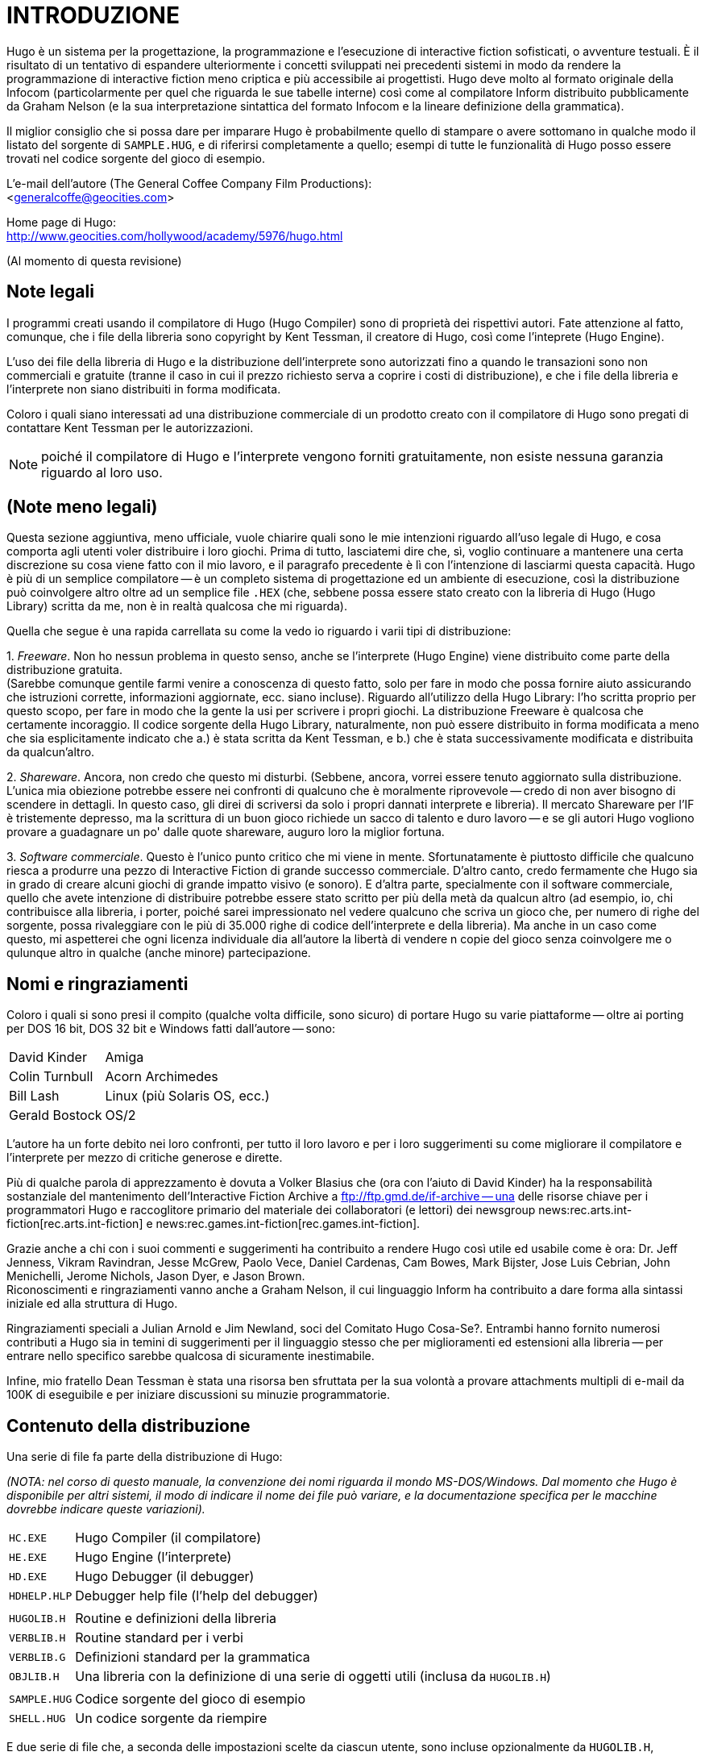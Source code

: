 // *****************************************************************************
// *                                                                           *
// *                                 HUGO v2.5                                 *
// *                         Manuale del Programmatore                         *
// *                                                                           *
// *                              1. INTRODUZIONE                              *
// *                                                                           *
// *****************************************************************************

= INTRODUZIONE

Hugo è un sistema per la progettazione, la programmazione e l'esecuzione di interactive fiction sofisticati, o avventure testuali.
È il risultato di un tentativo di espandere ulteriormente i concetti sviluppati nei precedenti sistemi in modo da rendere la programmazione di interactive fiction meno criptica e più accessibile ai progettisti.
Hugo deve molto al formato originale della Infocom (particolarmente per quel che riguarda le sue tabelle interne) così come al compilatore Inform distribuito pubblicamente da Graham Nelson (e la sua interpretazione sintattica del formato Infocom e la lineare definizione della grammatica).

Il miglior consiglio che si possa dare per imparare Hugo è probabilmente quello di stampare o avere sottomano in qualche modo il listato del sorgente di `SAMPLE.HUG`, e di riferirsi completamente a quello; esempi di tutte le funzionalità di Hugo posso essere trovati nel codice sorgente del gioco di esempio.

L'e-mail dell'autore (The General Coffee Company Film Productions): +
<generalcoffe@geocities.com>

Home page di Hugo: +
http://www.geocities.com/hollywood/academy/5976/hugo.html

(Al momento di questa revisione)

== Note legali

I programmi creati usando il compilatore di Hugo (Hugo Compiler) sono di proprietà dei rispettivi autori.
Fate attenzione al fatto, comunque, che i file della libreria sono copyright by Kent Tessman, il creatore di Hugo, così come l'inteprete (Hugo Engine).

L'uso dei file della libreria di Hugo e la distribuzione dell'interprete sono autorizzati fino a quando le transazioni sono non commerciali e gratuite (tranne il caso in cui il prezzo richiesto serva a coprire i costi di distribuzione), e che i file della libreria e l'interprete non siano distribuiti in forma modificata.

Coloro i quali siano interessati ad una distribuzione commerciale di un prodotto creato con il compilatore di Hugo sono pregati di contattare Kent Tessman per le autorizzazioni.

[NOTE]
================================================================================
poiché il compilatore di Hugo e l'interprete vengono forniti gratuitamente, non esiste nessuna garanzia riguardo al loro uso.
================================================================================

== (Note meno legali)

Questa sezione aggiuntiva, meno ufficiale, vuole chiarire quali sono le mie intenzioni riguardo all'uso legale di Hugo, e cosa comporta agli utenti voler distribuire i loro giochi.
Prima di tutto, lasciatemi dire che, sì, voglio continuare a mantenere una certa discrezione su cosa viene fatto con il mio lavoro, e il paragrafo precedente è lì con l'intenzione di lasciarmi questa capacità.
Hugo è più di un semplice compilatore -- è un completo sistema di progettazione ed un ambiente di esecuzione, così la distribuzione può coinvolgere altro oltre ad un semplice file `.HEX` (che, sebbene possa essere stato creato con la libreria di Hugo (Hugo Library) scritta da me, non è in realtà qualcosa che mi riguarda).

Quella che segue è una rapida carrellata su come la vedo io riguardo i varii tipi di distribuzione:

{empty}1. _Freeware_.
Non ho nessun problema in questo senso, anche se l'interprete (Hugo Engine) viene distribuito come parte della distribuzione gratuita. +
(Sarebbe comunque gentile farmi venire a conoscenza di questo fatto, solo per fare in modo che possa fornire aiuto assicurando che istruzioni corrette, informazioni aggiornate, ecc. siano incluse).
Riguardo all'utilizzo della Hugo Library: l'ho scritta proprio per questo scopo, per fare in modo che la gente la usi per scrivere i propri giochi.
La distribuzione Freeware è qualcosa che certamente incoraggio.
Il codice sorgente della Hugo Library, naturalmente, non può essere distribuito in forma modificata a meno che sia esplicitamente indicato che a.) è stata scritta da Kent Tessman, e b.) che è stata successivamente modificata e distribuita da qualcun'altro.

{empty}2. _Shareware_.
Ancora, non credo che questo mi disturbi. (Sebbene, ancora, vorrei essere tenuto aggiornato sulla distribuzione.
L'unica mia obiezione potrebbe essere nei confronti di qualcuno che è moralmente riprovevole -- credo di non aver bisogno di scendere in dettagli.
In questo caso, gli direi di scriversi da solo i propri dannati interprete e libreria).
Il mercato Shareware per l'IF è tristemente depresso, ma la scrittura di un buon gioco richiede un sacco di talento e duro lavoro -- e se gli autori Hugo vogliono provare a guadagnare un po' dalle quote shareware, auguro loro la miglior fortuna.

{empty}3. _Software commerciale_.
Questo è l'unico punto critico che mi viene in mente.
Sfortunatamente è piuttosto difficile che qualcuno riesca a produrre una pezzo di Interactive Fiction di grande successo commerciale.
D'altro canto, credo fermamente che Hugo sia in grado di creare alcuni giochi di grande impatto visivo (e sonoro).
E d'altra parte, specialmente con il software commerciale, quello che avete intenzione di distribuire potrebbe essere stato scritto per più della metà da qualcun altro (ad esempio, io, chi contribuisce alla libreria, i porter, poiché sarei impressionato nel vedere qualcuno che scriva un gioco che, per numero di righe del sorgente, possa rivaleggiare con le più di 35.000 righe di codice dell'interprete e della libreria).
Ma anche in un caso come questo, mi aspetterei che ogni licenza individuale dia all'autore la libertà di vendere n copie del gioco senza coinvolgere me o qulunque altro in qualche (anche minore) partecipazione.

== Nomi e ringraziamenti

Coloro i quali si sono presi il compito (qualche volta difficile, sono sicuro) di portare Hugo su varie piattaforme -- oltre ai porting per DOS 16 bit, DOS 32 bit e Windows fatti dall'autore -- sono:

[horizontal]
David Kinder    :: Amiga
Colin Turnbull  :: Acorn Archimedes
Bill Lash       :: Linux (più Solaris OS, ecc.)
Gerald Bostock  :: OS/2

L'autore ha un forte debito nei loro confronti, per tutto il loro lavoro e per i loro suggerimenti su come migliorare il compilatore e l'interprete per mezzo di critiche generose e dirette.

Più di qualche parola di apprezzamento è dovuta a Volker Blasius che (ora con l'aiuto di David Kinder) ha la responsabilità sostanziale del mantenimento dell'Interactive Fiction Archive a ftp://ftp.gmd.de/if-archive -- una delle risorse chiave per i programmatori Hugo e raccoglitore primario del materiale dei collaboratori (e lettori) dei newsgroup news:rec.arts.int-fiction[rec.arts.int-fiction] e news:rec.games.int-fiction[rec.games.int-fiction].

Grazie anche a chi con i suoi commenti e suggerimenti ha contribuito a rendere Hugo così utile ed usabile come è ora: Dr. Jeff Jenness, Vikram Ravindran, Jesse McGrew, Paolo Vece, Daniel Cardenas, Cam Bowes, Mark Bijster, Jose Luis Cebrian, John Menichelli, Jerome Nichols, Jason Dyer, e Jason Brown. +
Riconoscimenti e ringraziamenti vanno anche a Graham Nelson, il cui linguaggio Inform ha contribuito a dare forma alla sintassi iniziale ed alla struttura di Hugo.

Ringraziamenti speciali a Julian Arnold e Jim Newland, soci del Comitato Hugo Cosa-Se?.
Entrambi hanno fornito numerosi contributi a Hugo sia in temini di suggerimenti per il linguaggio stesso che per miglioramenti ed estensioni alla libreria -- per entrare nello specifico sarebbe qualcosa di sicuramente inestimabile.

Infine, mio fratello Dean Tessman è stata una risorsa ben sfruttata per la sua volontà a provare attachments multipli di e-mail da 100K di eseguibile e per iniziare discussioni su minuzie programmatorie.

== Contenuto della distribuzione

Una serie di file fa parte della distribuzione di Hugo:

_(NOTA: nel corso di questo manuale, la convenzione dei nomi riguarda il mondo MS-DOS/Windows.
Dal momento che Hugo è disponibile per altri sistemi, il modo di indicare il nome dei file può variare, e la documentazione specifica per le macchine dovrebbe indicare queste variazioni)._

[horizontal]
`HC.EXE`     :: Hugo Compiler (il compilatore)
`HE.EXE`     :: Hugo Engine (l'interprete)
`HD.EXE`     :: Hugo Debugger (il debugger)
`HDHELP.HLP` :: Debugger help file (l'help del debugger)
{empty}      :: {empty}
`HUGOLIB.H`  :: Routine e definizioni della libreria
`VERBLIB.H`  :: Routine standard per i verbi
`VERBLIB.G`  :: Definizioni standard per la grammatica
`OBJLIB.H`   :: Una libreria con la definizione di una serie di oggetti utili (inclusa da `HUGOLIB.H`)
{empty}      :: {empty}
`SAMPLE.HUG` :: Codice sorgente del gioco di esempio
`SHELL.HUG`  :: Un codice sorgente da riempire

E due serie di file che, a seconda delle impostazioni scelte da ciascun utente, sono incluse opzionalmente da `HUGOLIB.H`, `VERBLIB.H` e `VERBLIB.G`:

[horizontal]
`HUGOFIX.H`  :: Routine per il debug
`HUGOFIX.G`  :: Grammatica per il debug
{empty}      :: {empty}
`VERBSTUB.H` :: Routine per i verbi addizionali
`VERBSTUB.G` :: Grammatica per i verbi addizionali

Un file sorgente Hugo addizionale dimostra la capacità di creare header precompilati:

[horizontal]
`HUGOLIB.HUG` :: Per creare una versione linkabile di `HUGOLIB.H`

L'ultima versione di Hugo è disponibile tramite FTP anonimo a ftp://ftp.gmd.de/if-archive/programming/hugo nella directory if-archive/programming/hugo.
La distribuzione di ciascuno dei file di Hugo è autorizzata solo con il permesso dell'autore come indicato nelle http://plovec.interfree.it/IFItalia/Traduhugo/hugomchp1.htm#NoteLegali[Note Legali] più sopra.

I file `.HUG`, `.H` e `.G` sono file di testo e come tali vanno scaricati; gli eseguibili sono file binari.

_(NOTA SULLA FORMATTAZIONE: i file indicati sopra sono formattati con una dimensione di tabulazione di 8 spazi; se la formattazione appare incorretta, è necessario sistemare la dimensione della tabulazione nel proprio editor)._

== Convenzioni adottate nel manuale

Le seguenti convenzioni vengono adottate in questo manuale:

[horizontal]
`<parametro>`   :: per i parametri obbligatori
`[parametro]`   :: per i parametri opzionali
`FILE`          :: per i nomi di file
`NomeFunzione`  :: funzioni, ecc.
`'istruzione'`  :: istruzioni, parole chiave
`...`           :: per le omissioni

== Per cominciare

Digitate

[literal, role="cmd"]
................................................................................
hc
................................................................................

senza alcun parametro per avere una lista completa delle opzioni e delle direttive del compilatore.

La sintassi MS-DOS per eseguire il compilatore è

[literal, role="cmd"]
................................................................................
hc [-opzioni] <filesorgente[.HUG]>      <fileoggetto>
................................................................................

Non è necessario specificare alcuna opzione, il nome del file oggetto, o l'esensione del file sorgente.
Il modo più semplice di eseguire il compilatore è

[literal, role="cmd"]
................................................................................
hc <filesorgente>
................................................................................

Senza alcun parametro indicato esplicitamente, il compilatore assume che l'estensione sia `.HUG`.
Il file oggetto di default è `<filesorgente>.HEX`.

Ecco come compilare il gioco di esempio.
Con l'eseguibile del compilatore, i file della libreria, ed il codice sorgente del gioco di esempio tutti nella directory corrente, scrivete

[literal, role="cmd"]
................................................................................
hc -ls sample.hug
................................................................................

o, più semplicemente,

[literal, role="cmd"]
................................................................................
hc -ls sample
................................................................................

e dopo qualche secondo (in più, o in meno, a seconda del vostro processore e della vostra configurazione) una schermata di informazioni statistiche verrà visualizzata dopo aver completato la compilazione (grazie all'opzione `-s`).

Il nuovo file `SAMPLE.HEX` dovrebbe essere comparso nella directory corrente.
Inoltre, l'opzione `-l` ha fatto in modo che tutti i messaggi di compilazione (che avrebbero incluso anche gli errori, se ce ne fossero stati) siano stati scritti nel file `SAMPLE.LST`.

== Opzioni del compilatore

Una serie di opzioni può essere selezionata attraverso la riga di comando. +
Le opzioni disponibili sono:

[cols=",",]
|===
|*`-a`* |termina la compilazione ad ogni errore
|*`-d`* |compila come eseguibile `.HDX` per il debug
|*`-e`* |formato degli errori esteso
|*`-f`* |riepilogo di tutti gli oggetti
|*`-h`* |compila come file `.HLB` per gli header precompilati
|*`-i`* |visualizza le informazioni di debug
|*`-l`* |salva i messaggi su disco come `<filesorgente>.LST`
|*`-o`* |visualizza l'albero degli oggetti
|*`-p`* |invia l'output alla stampante
|*`-s`* |visualizza le statistiche di compilazione
|*`-t`* |scrive il testo nel file list per la correzione ortografica
|*`-u`* |visualizza l'utilizzo della memoria del file oggetto
|*`-v`* |compilazione con indicazioni estese
|*`-x`* |ignora le opzioni nel codice sorgente
|===

La maggior parte dei programmatori Hugo userà probabilmente l'opzione `-l` in modo da memorizzare gli errori di compilazione.

L'opzione `-z` può, in alcune configurazioni, incrementare la velocità di compilazione inibendo la normale messaggistica ("`Compiling...lines of...`" e "`...percente complete`").

== Impostazione dei limiti

Sulla riga di comando è possibile indicare, dopo le opzioni e prima del file sorgente, una serie di impostazioni dei limiti. +
Queste impostazioni riguardano la gestione della memoria, la limitazione del numero di certi tipi di elementi di programma, come oggetti e voci di dizionario.

Per elencare le impostazioni, digitare:
[literal, role="cmd"]
................................................................................
hc $list
................................................................................

Per cambiare un limite non statico, digitare:

[literal, role="cmd"]
................................................................................
hc $<impostazione>=<nuovo limite>      <filesorgente>...
................................................................................

Ad esempio, per compilare il gioco di esempio con il numero massimo di voci di dizionario raddioppiato rispetto al limite di default di 1024, e con le opzioni `-l` e -`s` si usa,

[literal, role="cmd"]
................................................................................
hc -ls $MAXDICT=2048 sample
................................................................................

Se viene generato un errore di compilazione indicante che troppi simboli di un particolare tipo sono stati dichiarati, è probabilmente possibile scavalcare l'errore semplicemente ricompilando con un limite più alto per quell'impostazione dalla riga di comando.

Consultate l'Appendice C per un elenco completo delle impostazioni valide dei limiti.

== Directory

È possibile specificare dove il compilatore andrà a cercare i differenti tipo di file.
Questo può essere fatto tramite la riga di comando:

[literal, role="cmd"]
................................................................................
hc @<directory>=<directory  reale>
................................................................................

Ad esempio, per specificare che i file sorgenti vanno presi nella directory `C:\HUGO\SOURCE`, attivate il compilatore con:

[literal, role="cmd"]
................................................................................
hc @source=c:\hugo\source <nomefile>
................................................................................

Le directory valide sono:

[cols=",",]
|===
|`source` |File sorgenti
|`object` |Dove vengono creati i nuovi file `.HEX`
|`lib` |File della libreria
|`list` |File `.LST`
|`resource` |Risorse per una lista di risorse
|`temp` |File temporanei di compilazione
|===

Gli utenti evoluti possono avvantaggiarsi del fatto che è possibile impostare le directory di default attraverso le variabili ambiente. (Il metodo di impostare le variabili ambiente può variare da sistema operativo a sistema operativo).

La variabile `HUGO_<NOME>` può essere impostata con la directory `<nome>`.
Ad esempio, la directory dei sorgenti può essere impostata con la variabile ambiente `HUGO_SOURCE`.

Le directory indicate sulla riga di comando hanno la precedenza rispetto a quelle indicate nelle variabili ambiente.
In ogni caso, se il file non viene trovato nella directory specificata, viene cercato nella directory corrente.

== Hugo Engine

Avendo compilato il gioco di esempio, eseguitelo lanciando

[literal, role="cmd"]
................................................................................
he sample
................................................................................

dalla riga di comando.
Ancora, non è necessario specificare l'estensione.
L'interpete assume `.HEX` se non viene indicato nulla.

_(NOTA: la variabile ambiente `HUGO_OBJECT` o `HUGO_GAMES` può contenere la directory nella quale l'interprete cercherà il file `.HEX` specificato.
La destinazione per il file di salvataggio può essere specificata con `HUGO_SAVE`.
Queste impostazioni sono tutte opzionali)._

// EOF //

